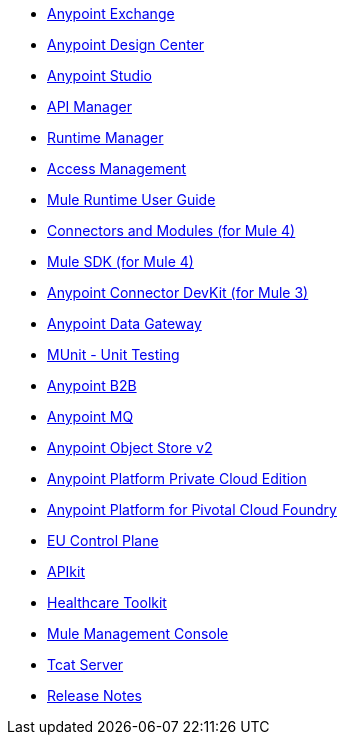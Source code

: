 // Master TOC

// * link:getting-started[Anypoint Platform Overview]
* link:anypoint-exchange[Anypoint Exchange]
* link:design-center[Anypoint Design Center]
* link:anypoint-studio[Anypoint Studio]
* link:api-manager[API Manager]
* link:runtime-manager[Runtime Manager]
* link:access-management[Access Management]
* link:mule-user-guide[Mule Runtime User Guide]
* link:connectors[Connectors and Modules (for Mule 4)]
* link:mule-sdk[Mule SDK (for Mule 4)]
* link:anypoint-connector-devkit[Anypoint Connector DevKit (for Mule 3)]
* link:anypoint-data-gateway[Anypoint Data Gateway]
* link:munit[MUnit - Unit Testing]
* link:anypoint-b2b[Anypoint B2B]
* link:anypoint-mq[Anypoint MQ]
* link:object-store[Anypoint Object Store v2]
* link:anypoint-private-cloud[Anypoint Platform Private Cloud Edition]
* link:anypoint-platform-pcf[Anypoint Platform for Pivotal Cloud Foundry]
* link:eu-control-plane[EU Control Plane]
* link:apikit[APIkit]
* link:healthcare-toolkit[Healthcare Toolkit]
* link:mule-management-console[Mule Management Console]
* link:tcat-server[Tcat Server]
* link:release-notes[Release Notes]
